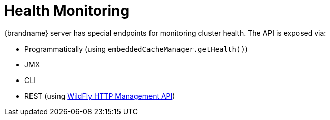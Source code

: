 = Health Monitoring

{brandname} server has special endpoints for monitoring cluster health. The API is exposed via:

* Programmatically (using `embeddedCacheManager.getHealth()`)
* JMX
* CLI
* REST (using https://docs.jboss.org/author/display/WFLY10/The+HTTP+management+API[WildFly HTTP Management API])
